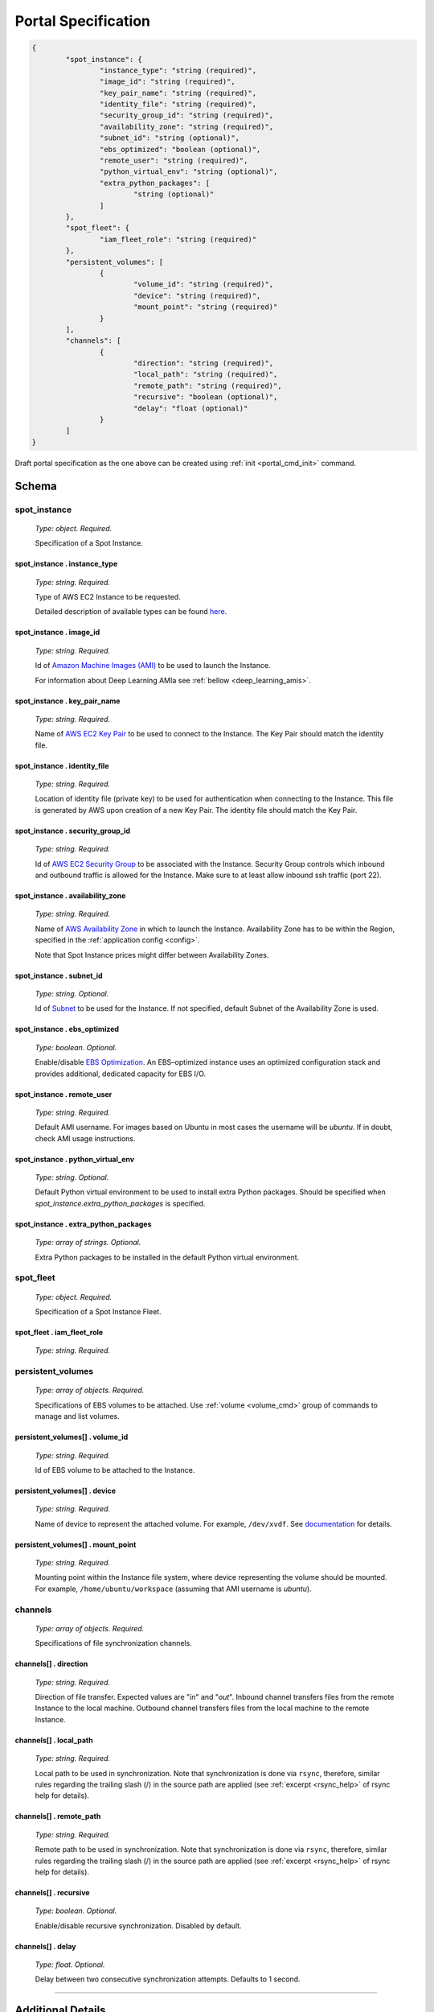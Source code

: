 .. _portal_spec:

====================
Portal Specification
====================

.. code-block:: json

	{
		"spot_instance": {
			"instance_type": "string (required)", 
			"image_id": "string (required)", 
			"key_pair_name": "string (required)", 
			"identity_file": "string (required)", 
			"security_group_id": "string (required)", 
			"availability_zone": "string (required)", 
			"subnet_id": "string (optional)", 
			"ebs_optimized": "boolean (optional)", 
			"remote_user": "string (required)", 
			"python_virtual_env": "string (optional)", 
			"extra_python_packages": [
				"string (optional)"
			]
		}, 
		"spot_fleet": {
			"iam_fleet_role": "string (required)"
		}, 
		"persistent_volumes": [
			{
				"volume_id": "string (required)", 
				"device": "string (required)", 
				"mount_point": "string (required)"
			}
		], 
		"channels": [
			{
				"direction": "string (required)", 
				"local_path": "string (required)", 
				"remote_path": "string (required)", 
				"recursive": "boolean (optional)", 
				"delay": "float (optional)"
			}
		]
	}

Draft portal specification as the one above can be created using :ref:`init <portal_cmd_init>` command.

Schema
======

**spot_instance**
^^^^^^^^^^^^^^^^^

	*Type: object. Required.*

	Specification of a Spot Instance.

spot_instance . **instance_type**
"""""""""""""""""""""""""""""""""

	*Type: string. Required.*

	Type of AWS EC2 Instance to be requested.

	Detailed description of available types can be found `here <https://aws.amazon.com/ec2/instance-types/>`_.

spot_instance . **image_id**
""""""""""""""""""""""""""""

	*Type: string. Required.*

	Id of `Amazon Machine Images (AMI) <https://docs.aws.amazon.com/AWSEC2/latest/UserGuide/AMIs.html>`_ to be used to launch the Instance.

	For information about Deep Learning AMIa see :ref:`bellow <deep_learning_amis>`.

spot_instance . **key_pair_name**
"""""""""""""""""""""""""""""""""

	*Type: string. Required.*

	Name of `AWS EC2 Key Pair <https://docs.aws.amazon.com/AWSEC2/latest/UserGuide/ec2-key-pairs.html>`_ to be used to connect to the Instance. The Key Pair should match the identity file.

spot_instance . **identity_file**
"""""""""""""""""""""""""""""""""

	*Type: string. Required.*

	Location of identity file (private key) to be used for authentication when connecting to the Instance. This file is generated by AWS upon creation of a new Key Pair. The identity file should match the Key Pair.

spot_instance . **security_group_id**
"""""""""""""""""""""""""""""""""""""

	*Type: string. Required.*

	Id of `AWS EC2 Security Group <https://docs.aws.amazon.com/AWSEC2/latest/UserGuide/using-network-security.html>`_ to be associated with the Instance. Security Group controls which inbound and outbound traffic is allowed for the Instance. Make sure to at least allow inbound ssh traffic (port 22).

spot_instance . **availability_zone**
"""""""""""""""""""""""""""""""""""""

	*Type: string. Required.*

	Name of `AWS Availability Zone <https://docs.aws.amazon.com/AWSEC2/latest/UserGuide/using-regions-availability-zones.html>`_ in which to launch the Instance. Availability Zone has to be within the Region, specified in the :ref:`application config <config>`.

	Note that Spot Instance prices might differ between Availability Zones.

spot_instance . **subnet_id**
"""""""""""""""""""""""""""""

	*Type: string. Optional.*

	Id of `Subnet <https://docs.aws.amazon.com/AmazonVPC/latest/UserGuide/VPC_Subnets.html>`_ to be used for the Instance. If not specified, default Subnet of the Availability Zone is used.

spot_instance . **ebs_optimized**
"""""""""""""""""""""""""""""""""

	*Type: boolean. Optional.*

	Enable/disable `EBS Optimization <https://docs.aws.amazon.com/AWSEC2/latest/UserGuide/EBSOptimized.html>`_. An EBS–optimized instance uses an optimized configuration stack and provides additional, dedicated capacity for EBS I/O.

spot_instance . **remote_user**
"""""""""""""""""""""""""""""""

	*Type: string. Required.*

	Default AMI username. For images based on Ubuntu in most cases the username will be *ubuntu*. If in doubt, check AMI usage instructions.

spot_instance . **python_virtual_env**
""""""""""""""""""""""""""""""""""""""

	*Type: string. Optional.*

	Default Python virtual environment to be used to install extra Python packages. Should be specified when *spot_instance.extra_python_packages* is specified.

spot_instance . **extra_python_packages**
"""""""""""""""""""""""""""""""""""""""""

	*Type: array of strings. Optional.*

	Extra Python packages to be installed in the default Python virtual environment.

**spot_fleet**
^^^^^^^^^^^^^^

	*Type: object. Required.*

	Specification of a Spot Instance Fleet.

spot_fleet . **iam_fleet_role**
"""""""""""""""""""""""""""""""

	*Type: string. Required.*

.. _portal_spec_volumes:

**persistent_volumes**
^^^^^^^^^^^^^^^^^^^^^^

	*Type: array of objects. Required.*

	Specifications of EBS volumes to be attached. Use :ref:`volume <volume_cmd>` group of commands to manage and list volumes.

persistent_volumes[] . **volume_id**
""""""""""""""""""""""""""""""""""""

	*Type: string. Required.*

	Id of EBS volume to be attached to the Instance.

persistent_volumes[] . **device**
"""""""""""""""""""""""""""""""""

	*Type: string. Required.*

	Name of device to represent the attached volume. For example, ``/dev/xvdf``. See `documentation <https://docs.aws.amazon.com/AWSEC2/latest/UserGuide/block-device-mapping-concepts.html?icmpid=docs_ec2_console>`_ for details.

persistent_volumes[] . **mount_point**
""""""""""""""""""""""""""""""""""""""

	*Type: string. Required.*

	Mounting point within the Instance file system, where device representing the volume should be mounted. For example, ``/home/ubuntu/workspace`` (assuming that AMI username is *ubuntu*).

.. _portal_spec_channels:

**channels**
^^^^^^^^^^^^

	*Type: array of objects. Required.*

	Specifications of file synchronization channels.


channels[] . **direction**
""""""""""""""""""""""""""

	*Type: string. Required.*

	Direction of file transfer. Expected values are "*in*" and "*out*". Inbound channel transfers files from the remote Instance to the local machine. Outbound channel transfers files from the local machine to the remote Instance. 

channels[] . **local_path**
"""""""""""""""""""""""""""

	*Type: string. Required.*

	Local path to be used in synchronization. Note that synchronization is done via ``rsync``, therefore, similar rules regarding the trailing slash (/) in the source path are applied (see :ref:`excerpt <rsync_help>` of rsync help for details).

channels[] . **remote_path**
""""""""""""""""""""""""""""

	*Type: string. Required.*

	Remote path to be used in synchronization. Note that synchronization is done via ``rsync``, therefore, similar rules regarding the trailing slash (/) in the source path are applied (see :ref:`excerpt <rsync_help>` of rsync help for details).

channels[] . **recursive**
""""""""""""""""""""""""""

	*Type: boolean. Optional.*

	Enable/disable recursive synchronization. Disabled by default.

channels[] . **delay**
""""""""""""""""""""""

	*Type: float. Optional.*

	Delay between two consecutive synchronization attempts. Defaults to 1 second.

----

Additional Details
==================

.. _deep_learning_amis:

Deep Learning AMIs
^^^^^^^^^^^^^^^^^^

**TODO: add details on where to find ids**

.. _rsync_help:

Rsync Help on Trailing Slash
^^^^^^^^^^^^^^^^^^^^^^^^^^^^

*An excerpt of* ``man rsync``:

Recursively transfer all files from the directory src/bar on the machine foo into the /data/tmp/bar directory on the local machine::

	$ rsync foo:src/bar /data/tmp

A trailing slash on the source changes this behavior to avoid creating an additional directory level at the destination::

	$ rsync foo:src/bar/ /data/tmp

You can think of a trailing / on a source as meaning "copy the contents of this directory" as opposed to "copy the directory by name", but in both cases the attributes of the containing directory are transferred to the containing directory on the  destination. In other words, each of the following commands copies the files in the same way, including their setting of the attributes of /dest/foo::

	$ rsync /src/foo /dest
	$ rsync /src/foo/ /dest/foo

